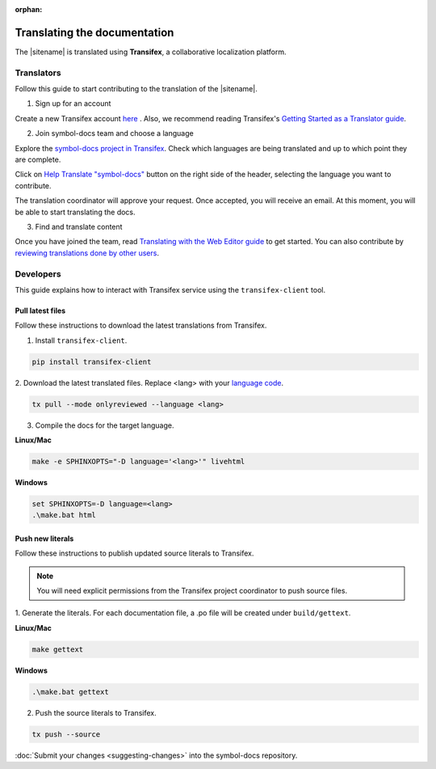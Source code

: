 :orphan:

#############################
Translating the documentation
#############################

The |sitename| is translated using **Transifex**, a collaborative localization platform.

***********
Translators
***********

Follow this guide to start contributing to the translation of the |sitename|.

1. Sign up for an account

Create a new Transifex account `here <https://www.transifex.com/signup/?join_project=symboldocs>`_ .
Also, we recommend reading Transifex's `Getting Started as a Translator guide <https://docs.transifex.com/getting-started-1/translators>`_.

2. Join symbol-docs team and choose a language

Explore the `symbol-docs project in Transifex <https://www.transifex.com/nemtech/symboldocs/>`_.
Check which languages are being translated and up to which point they are complete.

Click on `Help Translate "symbol-docs" <https://www.transifex.com/signup/?join_project=symboldocs>`_ button on the right side of the header, selecting the language you want to contribute.

The translation coordinator will approve your request.
Once accepted, you will receive an email. At this moment, you will be able to start translating the docs.

3. Find and translate content

Once you have joined the team, read `Translating with the Web Editor guide <https://docs.transifex.com/translation/translating-with-the-web-editor>`_ to get started.
You can also contribute by `reviewing translations done by other users <https://docs.transifex.com/translation/reviewing-strings>`_.

**********
Developers
**********

This guide explains how to interact with Transifex service using the ``transifex-client`` tool.

Pull latest files
=================

Follow these instructions to download the latest translations from Transifex.

1. Install ``transifex-client``.

.. code-block:: bash

  pip install transifex-client

2. Download the latest translated files.
Replace <lang> with your `language code <https://en.wikipedia.org/wiki/ISO_639-1>`_.

.. code-block:: bash

  tx pull --mode onlyreviewed --language <lang>

3. Compile the docs for the target language.

**Linux/Mac**

.. code-block:: bash

  make -e SPHINXOPTS="-D language='<lang>'" livehtml

**Windows**

.. code-block:: bash

  set SPHINXOPTS=-D language=<lang>
  .\make.bat html

Push new literals
=================

Follow these instructions to publish updated source literals to Transifex.

.. note:: You will need explicit permissions from the Transifex project coordinator to push source files.

1. Generate the literals.
For each documentation file, a .po file will be created under ``build/gettext``.

**Linux/Mac**

.. code-block:: bash

  make gettext

**Windows**

.. code-block:: bash

  .\make.bat gettext

2. Push the source literals to Transifex.

.. code-block:: bash

    tx push --source

:doc:`Submit your changes <suggesting-changes>` into the symbol-docs repository.
